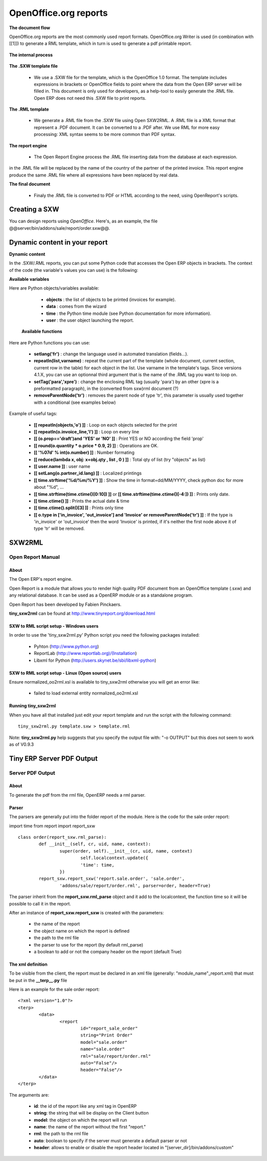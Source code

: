 OpenOffice.org reports
======================

**The document flow**


OpenOffice.org reports are the most commonly used report formats. OpenOffice.org Writer is used (in combination with [[1]]) to generate a RML template, which in turn is used to generate a pdf printable report.

.. figure::  images/ooo_report_overview.png
   :scale: 85
   :align: center

**The internal process**

.. figure::  images/process_ooo.png
   :scale: 85
   :align: center

**The .SXW template file**

    * We use a .SXW file for the template, which is the OpenOffice 1.0 format. The template includes expressions in brackets or OpenOffice fields to point where the data from the Open ERP server will be filled in. This document is only used for developers, as a help-tool to easily generate the .RML file. Open ERP does not need this .SXW file to print reports. 

**The .RML template**

    * We generate a .RML file from the .SXW file using Open SXW2RML. A .RML file is a XML format that represent a .PDF document. It can be converted to a .PDF after. We use RML for more easy processing: XML syntax seems to be more common than PDF syntax. 

**The report engine**

    * The Open Report Engine process the .RML file inserting data from the database at each expression. 

in the .RML file will be replaced by the name of the country of the partner of the printed invoice. This report engine produce the same .RML file where all expressions have been replaced by real data.

**The final document**

    * Finaly the .RML file is converted to PDF or HTML according to the need, using OpenReport's scripts. 

Creating a SXW
--------------

You can design reports using *OpenOffice*. Here's, as an example, the file @@server/bin/addons/sale/report/order.sxw@@.

.. figure::  images/writer_report.png
   :scale: 85
   :align: center

Dynamic content in your report 
------------------------------

**Dynamic content**

In the .SXW/.RML reports, you can put some Python code that accesses the Open ERP objects in brackets. The context of the code (the variable's values you can use) is the following:

**Available variables**

Here are Python objects/variables available:

    *  **objects** : the list of objects to be printed (invoices for example).
    * **data** : comes from the wizard
    * **time** : the Python time module (see Python documentation for more information).
    * **user** : the user object launching the report. 

 **Available functions**

Here are Python functions you can use:

    * **setlang('fr')** : change the language used in automated translation (fields...).
    * **repeatIn(list,varname)** : repeat the current part of the template (whole document, current section, current row in the table) for each object in the list. Use varname in the template's tags. Since versions 4.1.X, you can use an optionnal third argument that is the name of the .RML tag you want to loop on.
    * **setTag('para','xpre')** : change the enclosing RML tag (usually 'para') by an other (xpre is a preformatted paragraph), in the (converted from sxw)rml document (?)
    * **removeParentNode('tr')** : removes the parent node of type 'tr', this parameter is usually used together with a conditional (see examples below)

Example of useful tags:

    * **[[ repeatIn(objects,'o') ]]** : Loop on each objects selected for the print
    * **[[ repeatIn(o.invoice_line,'l') ]]** : Loop on every line
    * **[[ (o.prop=='draft')and 'YES' or 'NO' ]]** : Print YES or NO according the field 'prop'
    * **[[ round(o.quantity * o.price * 0.9, 2) ]]** : Operations are OK.
    * **[[ '%07d' % int(o.number) ]]** : Number formating
    * **[[ reduce(lambda x, obj: x+obj.qty , list , 0 ) ]]** : Total qty of list (try "objects" as list)
    * **[[ user.name ]]** : user name
    * **[[ setLang(o.partner_id.lang) ]]** : Localized printings
    * **[[ time.strftime('%d/%m/%Y') ]]** : Show the time in format=dd/MM/YYYY, check python doc for more about "%d", ...
    * **[[ time.strftime(time.ctime()[0:10]) ]]** or **[[ time.strftime(time.ctime()[-4:]) ]]** : Prints only date.
    * **[[ time.ctime() ]]** : Prints the actual date & time
    * **[[ time.ctime().split()[3] ]]** : Prints only time
    * **[[ o.type in ['in_invoice', 'out_invoice'] and 'Invoice' or removeParentNode('tr') ]]** : If the type is 'in_invoice' or 'out_invoice' then the word 'Invoice' is printed, if it's neither the first node above it of type 'tr' will be removed.


SXW2RML
-------

Open Report Manual
++++++++++++++++++

About
"""""

The Open ERP's report engine.

Open Report is a module that allows you to render high quality PDF document from an OpenOffice template (.sxw) and any relational database. It can be used as a OpenERP module or as a standalone program.

Open Report has been developed by Fabien Pinckaers.

**tiny_sxw2rml** can be found at http://www.tinyreport.org/download.html

SXW to RML script setup - Windows users
"""""""""""""""""""""""""""""""""""""""

In order to use the 'tiny_sxw2rml.py' Python script you need the following packages installed:

    * Pyhton (http://www.python.org)
    * ReportLab (http://www.reportlab.org)/(Installation)
    * Libxml for Python (http://users.skynet.be/sbi/libxml-python) 

SXW to RML script setup - Linux (Open source) users
"""""""""""""""""""""""""""""""""""""""""""""""""""

Ensure normalized_oo2rml.xsl is available to tiny_sxw2rml otherwise you will get an error like:

    * failed to load external entity normalized_oo2rml.xsl 

Running tiny_sxw2rml
""""""""""""""""""""
When you have all that installed just edit your report template and run the script with the following command:
::

	tiny_sxw2rml.py template.sxw > template.rml

Note: **tiny_sxw2rml.py** help suggests that you specify the output file with: "-o OUTPUT" but this does not seem to work as of V0.9.3 

Tiny ERP Server PDF Output 
--------------------------

Server PDF Output
+++++++++++++++++

About
"""""
To generate the pdf from the rml file, OpenERP needs a rml parser.

Parser
""""""
The parsers are generally put into the folder report of the module. Here is the code for the sale order report:

import time
from report import report_sxw
::

	class order(report_sxw.rml_parse):
	 	def __init__(self, cr, uid, name, context):
	  		super(order, self).__init__(cr, uid, name, context)
	  			self.localcontext.update({
	  			'time': time,
	 		})
		report_sxw.report_sxw('report.sale.order', 'sale.order',
			'addons/sale/report/order.rml', parser=order, header=True)


The parser inherit from the **report_sxw.rml_parse** object and it add to the localcontext, the function time so it will be possible to call it in the report.

After an instance of **report_sxw.report_sxw** is created with the parameters:

    * the name of the report
    * the object name on which the report is defined
    * the path to the rml file
    * the parser to use for the report (by default rml_parse)
    * a boolean to add or not the company header on the report (default True) 

The xml definition
""""""""""""""""""

To be visible from the client, the report must be declared in an xml file (generally: "module_name"_report.xml) that must be put in the **__terp__.py** file

Here is an example for the sale order report:
::

	<?xml version="1.0"?>
	<terp>
		<data>
			<report
	   			id="report_sale_order"
	   			string="Print Order"
	   			model="sale.order"
	   			name="sale.order"
	   			rml="sale/report/order.rml"
	   			auto="False"/>
	   			header="False"/>
	 	</data>
	</terp>

The arguments are:

    * **id**: the id of the report like any xml tag in OpenERP
    * **string**: the string that will be display on the Client button
    * **model**: the object on which the report will run
    * **name**: the name of the report without the first "report."
    * **rml**: the path to the rml file
    * **auto**: boolean to specify if the server must generate a default parser or not
    * **header**: allows to enable or disable the report header located in "[server_dir]/bin/addons/custom" 

	
